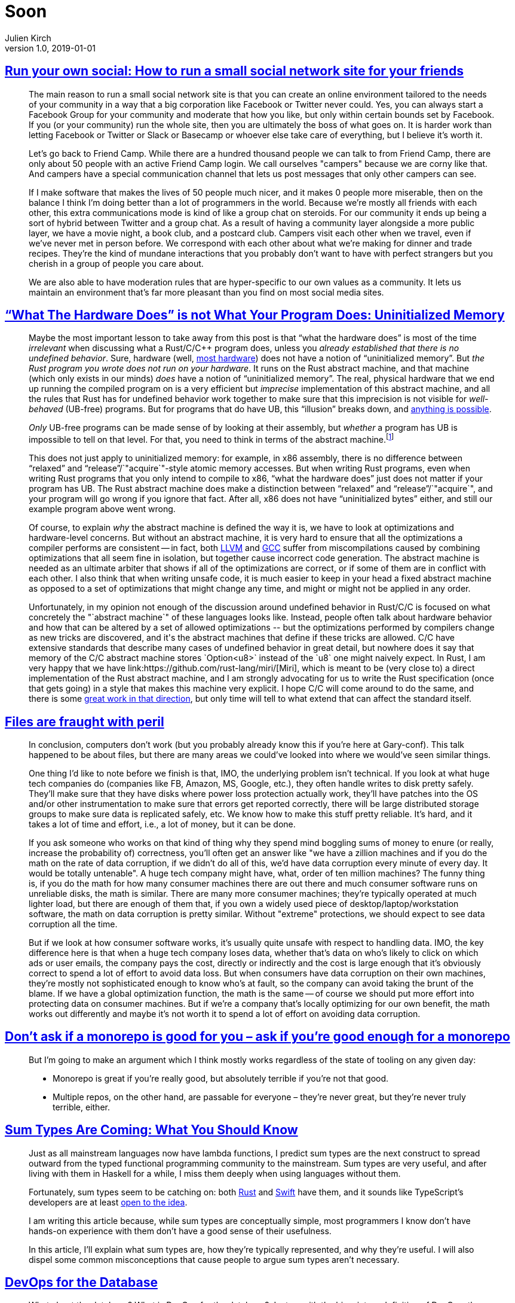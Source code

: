 = Soon
Julien Kirch
v1.0, 2019-01-01
:article_lang: en

== link:https://runyourown.social[Run your own social: How to run a small social network site for your friends]

[quote]
____
The main reason to run a small social network site is that you can create an online environment tailored to the needs of your community in a way that a big corporation like Facebook or Twitter never could. Yes, you can always start a Facebook Group for your community and moderate that how you like, but only within certain bounds set by Facebook. If you (or your community) run the whole site, then you are ultimately the boss of what goes on. It is harder work than letting Facebook or Twitter or Slack or Basecamp or whoever else take care of everything, but I believe it's worth it.

Let's go back to Friend Camp. While there are a hundred thousand people we can talk to from Friend Camp, there are only about 50 people with an active Friend Camp login. We call ourselves "campers" because we are corny like that. And campers have a special communication channel that lets us post messages that only other campers can see.

If I make software that makes the lives of 50 people much nicer, and it makes 0 people more miserable, then on the balance I think I'm doing better than a lot of programmers in the world.
Because we're mostly all friends with each other, this extra communications mode is kind of like a group chat on steroids. For our community it ends up being a sort of hybrid between Twitter and a group chat. As a result of having a community layer alongside a more public layer, we have a movie night, a book club, and a postcard club. Campers visit each other when we travel, even if we've never met in person before. We correspond with each other about what we're making for dinner and trade recipes. They're the kind of mundane interactions that you probably don't want to have with perfect strangers but you cherish in a group of people you care about.

We are also able to have moderation rules that are hyper-specific to our own values as a community. It lets us maintain an environment that's far more pleasant than you find on most social media sites.
____

== link:https://www.ralfj.de/blog/2019/07/14/uninit.html["`What The Hardware Does`" is not What Your Program Does: Uninitialized Memory]

[quote]
____
Maybe the most important lesson to take away from this post is that "`what the hardware does`" is most of the time _irrelevant_ when discussing what a Rust/C/C++ program does, unless you _already established that there is no undefined behavior_. Sure, hardware (well, link:https://devblogs.microsoft.com/oldnewthing/20040119-00/?p=41003[most hardware]) does not have a notion of "`uninitialized memory`". But _the Rust program you wrote does not run on your hardware_. It runs on the Rust abstract machine, and that machine (which only exists in our minds) _does_ have a notion of "`uninitialized memory`". The real, physical hardware that we end up running the compiled program on is a very efficient but _imprecise_ implementation of this abstract machine, and all the rules that Rust has for undefined behavior work together to make sure that this imprecision is not visible for _well-behaved_ (UB-free) programs. But for programs that do have UB, this "`illusion`" breaks down, and link:https://raphlinus.github.io/programming/rust/2018/08/17/undefined-behavior.html[anything is possible].

_Only_ UB-free programs can be made sense of by looking at their assembly, but _whether_ a program has UB is impossible to tell on that level. For that, you need to think in terms of the abstract machine.footnote:[This does imply that tools like valgrind, that work on the final assembly, can never reliably detect _all_ UB.]

This does not just apply to uninitialized memory: for example, in x86 assembly, there is no difference between "`relaxed`" and "`release`"/`"acquire`"-style atomic memory accesses. But when writing Rust programs, even when writing Rust programs that you only intend to compile to x86, "`what the hardware does`" just does not matter if your program has UB. The Rust abstract machine does make a distinction between "`relaxed`" and "`release`"/`"acquire`", and your program will go wrong if you ignore that fact. After all, x86 does not have "`uninitialized bytes`" either, and still our example program above went wrong.

Of course, to explain _why_ the abstract machine is defined the way it is, we have to look at optimizations and hardware-level concerns. But without an abstract machine, it is very hard to ensure that all the optimizations a compiler performs are consistent -- in fact, both link:https://bugs.llvm.org/show_bug.cgi?id=35229[LLVM] and link:https://gcc.gnu.org/bugzilla/show_bug.cgi?id=65752[GCC] suffer from miscompilations caused by combining optimizations that all seem fine in isolation, but together cause incorrect code generation. The abstract machine is needed as an ultimate arbiter that shows if all of the optimizations are correct, or if some of them are in conflict with each other. I also think that when writing unsafe code, it is much easier to keep in your head a fixed abstract machine as opposed to a set of optimizations that might change any time, and might or might not be applied in any order.

Unfortunately, in my opinion not enough of the discussion around undefined behavior in Rust/C/C++ is focused on what concretely the "`abstract machine`" of these languages looks like. Instead, people often talk about hardware behavior and how that can be altered by a set of allowed optimizations -- but the optimizations performed by compilers change as new tricks are discovered, and it's the abstract machines that define if these tricks are allowed. C/C++ have extensive standards that describe many cases of undefined behavior in great detail, but nowhere does it say that memory of the C/C++ abstract machine stores `Option<u8>` instead of the `u8` one might naively expect. In Rust, I am very happy that we have link:https://github.com/rust-lang/miri/[Miri], which is meant to be (very close to) a direct implementation of the Rust abstract machine, and I am strongly advocating for us to write the Rust specification (once that gets going) in a style that makes this machine very explicit. I hope C/C++ will come around to do the same, and there is some link:https://www.cl.cam.ac.uk/~pes20/cerberus/[great work in that direction], but only time will tell to what extend that can affect the standard itself.
____

== link:https://danluu.com/deconstruct-files/[Files are fraught with peril]

[quote]
____
In conclusion, computers don't work (but you probably already know this if you're here at Gary-conf). This talk happened to be about files, but there are many areas we could've looked into where we would've seen similar things.

One thing I'd like to note before we finish is that, IMO, the underlying problem isn't technical. If you look at what huge tech companies do (companies like FB, Amazon, MS, Google, etc.), they often handle writes to disk pretty safely. They'll make sure that they have disks where power loss protection actually work, they'll have patches into the OS and/or other instrumentation to make sure that errors get reported correctly, there will be large distributed storage groups to make sure data is replicated safely, etc. We know how to make this stuff pretty reliable. It's hard, and it takes a lot of time and effort, i.e., a lot of money, but it can be done.

If you ask someone who works on that kind of thing why they spend mind boggling sums of money to enure (or really, increase the probability of) correctness, you'll often get an answer like "we have a zillion machines and if you do the math on the rate of data corruption, if we didn't do all of this, we'd have data corruption every minute of every day. It would be totally untenable". A huge tech company might have, what, order of ten million machines? The funny thing is, if you do the math for how many consumer machines there are out there and much consumer software runs on unreliable disks, the math is similar. There are many more consumer machines; they're typically operated at much lighter load, but there are enough of them that, if you own a widely used piece of desktop/laptop/workstation software, the math on data corruption is pretty similar. Without "extreme" protections, we should expect to see data corruption all the time.

But if we look at how consumer software works, it's usually quite unsafe with respect to handling data. IMO, the key difference here is that when a huge tech company loses data, whether that's data on who's likely to click on which ads or user emails, the company pays the cost, directly or indirectly and the cost is large enough that it's obviously correct to spend a lot of effort to avoid data loss. But when consumers have data corruption on their own machines, they're mostly not sophisticated enough to know who's at fault, so the company can avoid taking the brunt of the blame. If we have a global optimization function, the math is the same -- of course we should put more effort into protecting data on consumer machines. But if we're a company that's locally optimizing for our own benefit, the math works out differently and maybe it's not worth it to spend a lot of effort on avoiding data corruption.
____

== link:http://yosefk.com/blog/dont-ask-if-a-monorepo-is-good-for-you-ask-if-youre-good-enough-for-a-monorepo.html[Don't ask if a monorepo is good for you – ask if you're good enough for a monorepo]

[quote]
____
But I'm going to make an argument which I think mostly works regardless of the state of tooling on any given day:

* Monorepo is great if you're really good, but absolutely terrible if you're not that good.
* Multiple repos, on the other hand, are passable for everyone – they're never great, but they're never truly terrible, either.
____

== link:https://chadaustin.me/2015/07/sum-types/[Sum Types Are Coming: What You Should Know]

[quote]
____
Just as all mainstream languages now have lambda functions, I predict sum types are the next construct to spread outward from the typed functional programming community to the mainstream. Sum types are very useful, and after living with them in Haskell for a while, I miss them deeply when using languages without them.

Fortunately, sum types seem to be catching on: both link:https://doc.rust-lang.org/book/enums.html[Rust] and link:https://developer.apple.com/library/prerelease/ios/documentation/Swift/Conceptual/Swift_Programming_Language/Enumerations.html#//apple_ref/doc/uid/TP40014097-CH12-ID146[Swift] have them, and it sounds like TypeScript's developers are at least link:https://developer.apple.com/library/prerelease/ios/documentation/Swift/Conceptual/Swift_Programming_Language/Enumerations.html#//apple_ref/doc/uid/TP40014097-CH12-ID146[open to the idea].

I am writing this article because, while sum types are conceptually simple, most programmers I know don't have hands-on experience with them don't have a good sense of their usefulness.

In this article, I'll explain what sum types are, how they're typically represented, and why they're useful. I will also dispel some common misconceptions that cause people to argue sum types aren't necessary.
____

== link:https://www.vividcortex.com/resources/devops-for-the-database-ebook[DevOps for the Database]

[quote]
____
What about the database? What is DevOps for the database? Just as with the big-picture definition of DevOps, there are a lot of different right ways to do it, it's context-specific, but I have my particular viewpoint based on what I've seen work well and not-so-well.
In this section I'll do two dangerous things: I'll introduce a list of capabilities I consider more or less important for DevOps in the database; and I'll lay them out in a rough progression that you could use as a kind of maturity model if you wanted to. Why is my list, and my thematic progression, dangerous?

* The list is dangerous because it's my opinions formed anecdotally. If you want more reliable guidance, you need to rely on science, and there's no research, data, theory, or science here. The only place I think you can find reliable DevOps science is in the book _Accelerate_ (and other works by the same team). Nonetheless, I think it's valuable to advance this list as a hypothesis because if I'm even partially right, the benefits are worthwhile, and my experience should count for something even though it's not science.
* The thematic progression is dangerous because it smells like a maturity model, and those are problematic, as the _Accelerate_ authors detail on pages 6-8. In brief, maturity models fool you into seeing DevOps as a destination instead of a journey; they present the illusion of linear progress through atomic and well-bounded stages that have invariant definitions in different contexts; they encourage vanity metrics instead of being outcome-focused; and they are static instead of being dynamically defined in terms of an evolving understanding. However, I'm presenting a way to organize my list of DevOps practices because I believe there are benefits to doing so, and many people have requested my opinion about where to start and how to make progress.

Caveats aside, here's how I articulate my current understanding of what separates teams who do DevOps for the database exceptionally well. I view the following capabilities as important:

. Automated database provisioning and configuration management (infra-as-code).
. Automated backups, recovery (restore),and continual, automatic backup testing.
. Schema-as-code in version control, with "`normal`" change and review processes.
. Migrations-as-code with version control, for both schema and data migrations.
. Continuous delivery of database schema migrations and data migrations.
. Forwards and backwards application/schema version compatibility (decoupling).
. Holistic and detailed (workload- and internals-focused) database monitoring.
. Developers have immediate visibility into queries in production.
. Developers own the full app lifecycle including production query performance.
. Developers own or participate in database performance incident response.
. Database-specific skill, knowledge, and processes are spread around the team.
. DBAs are shielded from most incidents caused by applications or customers.
. DBAs are focused on proactive, strategic architectural/platform/product initiatives.
____

[quote]
____
It's relatively easy to adopt modern, cloud-native, DevOps practices for disposable parts of the infrastructure, such as web servers and application instances. These are designed to be replaceable and stateless. But databases are stateful, which makes them a lot harder to treat as "`cattle, not pets`". There's not only a lot more to get right, but the stakes are higher -- data loss is worse than service unavailability -- and it is impossible to make it instantaneous. Data has inertia, so you can't just install a database and put it into production; you have to import data into it, which takes time. Likewise, you can't always roll back database changes instantly if a deploy fails, because if state was mutated, it takes time to mutate the state back again.
____